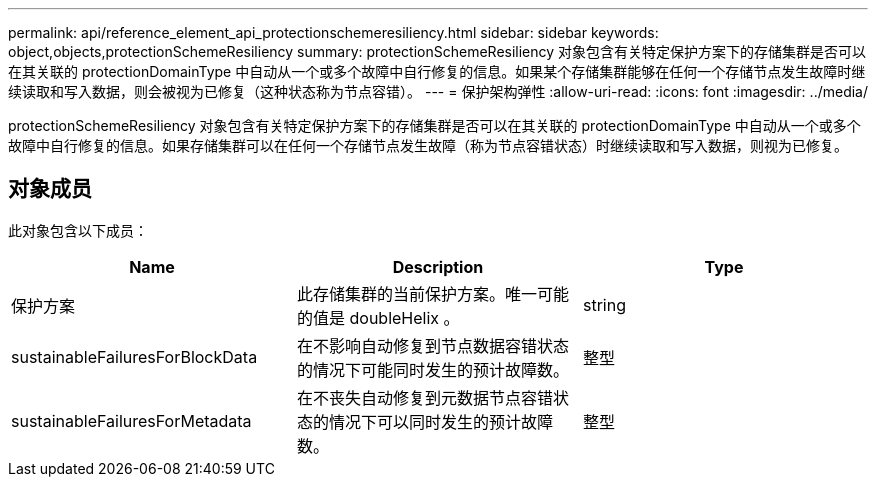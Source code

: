 ---
permalink: api/reference_element_api_protectionschemeresiliency.html 
sidebar: sidebar 
keywords: object,objects,protectionSchemeResiliency 
summary: protectionSchemeResiliency 对象包含有关特定保护方案下的存储集群是否可以在其关联的 protectionDomainType 中自动从一个或多个故障中自行修复的信息。如果某个存储集群能够在任何一个存储节点发生故障时继续读取和写入数据，则会被视为已修复（这种状态称为节点容错）。 
---
= 保护架构弹性
:allow-uri-read: 
:icons: font
:imagesdir: ../media/


[role="lead"]
protectionSchemeResiliency 对象包含有关特定保护方案下的存储集群是否可以在其关联的 protectionDomainType 中自动从一个或多个故障中自行修复的信息。如果存储集群可以在任何一个存储节点发生故障（称为节点容错状态）时继续读取和写入数据，则视为已修复。



== 对象成员

此对象包含以下成员：

|===
| Name | Description | Type 


 a| 
保护方案
 a| 
此存储集群的当前保护方案。唯一可能的值是 doubleHelix 。
 a| 
string



 a| 
sustainableFailuresForBlockData
 a| 
在不影响自动修复到节点数据容错状态的情况下可能同时发生的预计故障数。
 a| 
整型



 a| 
sustainableFailuresForMetadata
 a| 
在不丧失自动修复到元数据节点容错状态的情况下可以同时发生的预计故障数。
 a| 
整型

|===